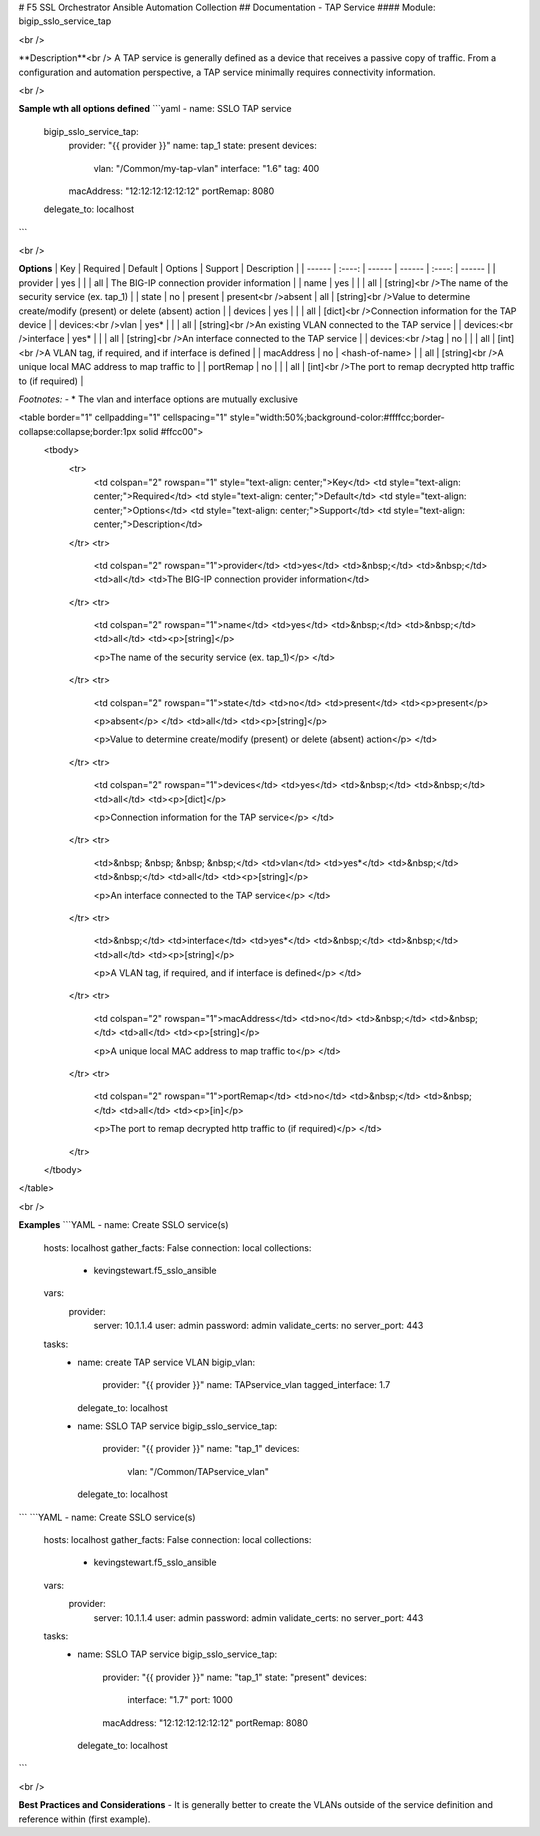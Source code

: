 # F5 SSL Orchestrator Ansible Automation Collection
## Documentation - TAP Service
#### Module: bigip_sslo_service_tap

<br />

**Description**<br />
A TAP service is generally defined as a device that receives a passive copy of traffic. From a configuration and automation perspective, a TAP service minimally requires connectivity information.

<br />

**Sample wth all options defined**
```yaml
- name: SSLO TAP service
  bigip_sslo_service_tap:
    provider: "{{ provider }}"
    name: tap_1
    state: present
    devices:
      vlan: "/Common/my-tap-vlan"
      interface: "1.6"
      tag: 400
    macAddress: "12:12:12:12:12:12"
    portRemap: 8080
  delegate_to: localhost
```

<br />

**Options**
| Key | Required | Default | Options | Support | Description |
| ------ | :----: | ------ | ------ | :----: | ------ |
| provider | yes |  |  | all | The BIG-IP connection provider information |
| name | yes |  |  | all | [string]<br />The name of the security service (ex. tap_1) |
| state | no | present | present<br />absent | all | [string]<br />Value to determine create/modify (present) or delete (absent) action |
| devices | yes |  |  | all | [dict]<br />Connection information for the TAP device |
| devices:<br />vlan | yes* |  |  | all | [string]<br />An existing VLAN connected to the TAP service |
| devices:<br />interface | yes* |  |  | all | [string]<br />An interface connected to the TAP service |
| devices:<br />tag | no |  |  | all | [int]<br />A VLAN tag, if required, and if interface is defined |
| macAddress | no | <hash-of-name> |  | all | [string]<br />A unique local MAC address to map traffic to |
| portRemap | no |  |  | all | [int]<br />The port to remap decrypted http traffic to (if required) |

*Footnotes:*
- \* The vlan and interface options are mutually exclusive

.. raw:: html

<table border="1" cellpadding="1" cellspacing="1" style="width:50%;background-color:#ffffcc;border-collapse:collapse;border:1px solid #ffcc00">
	<tbody>
		<tr>
			<td colspan="2" rowspan="1" style="text-align: center;">Key</td>
			<td style="text-align: center;">Required</td>
			<td style="text-align: center;">Default</td>
			<td style="text-align: center;">Options</td>
			<td style="text-align: center;">Support</td>
			<td style="text-align: center;">Description</td>
		</tr>
		<tr>
			<td colspan="2" rowspan="1">provider</td>
			<td>yes</td>
			<td>&nbsp;</td>
			<td>&nbsp;</td>
			<td>all</td>
			<td>The BIG-IP connection provider information</td>
		</tr>
		<tr>
			<td colspan="2" rowspan="1">name</td>
			<td>yes</td>
			<td>&nbsp;</td>
			<td>&nbsp;</td>
			<td>all</td>
			<td><p>[string]</p>

			<p>The name of the security service (ex. tap_1)</p>
			</td>
		</tr>
		<tr>
			<td colspan="2" rowspan="1">state</td>
			<td>no</td>
			<td>present</td>
			<td><p>present</p>

			<p>absent</p>
			</td>
			<td>all</td>
			<td><p>[string]</p>

			<p>Value to determine create/modify (present) or delete (absent) action</p>
			</td>
		</tr>
		<tr>
			<td colspan="2" rowspan="1">devices</td>
			<td>yes</td>
			<td>&nbsp;</td>
			<td>&nbsp;</td>
			<td>all</td>
			<td><p>[dict]</p>

			<p>Connection information for the TAP service</p>
			</td>
		</tr>
		<tr>
			<td>&nbsp; &nbsp; &nbsp; &nbsp;</td>
			<td>vlan</td>
			<td>yes*</td>
			<td>&nbsp;</td>
			<td>&nbsp;</td>
			<td>all</td>
			<td><p>[string]</p>

			<p>An interface connected to the TAP service</p>
			</td>
		</tr>
		<tr>
			<td>&nbsp;</td>
			<td>interface</td>
			<td>yes*</td>
			<td>&nbsp;</td>
			<td>&nbsp;</td>
			<td>all</td>
			<td><p>[string]</p>

			<p>A VLAN tag, if required, and if interface is defined</p>
			</td>
		</tr>
		<tr>
			<td colspan="2" rowspan="1">macAddress</td>
			<td>no</td>
			<td>&nbsp;</td>
			<td>&nbsp;</td>
			<td>all</td>
			<td><p>[string]</p>

			<p>A unique local MAC address to map traffic to</p>
			</td>
		</tr>
		<tr>
			<td colspan="2" rowspan="1">portRemap</td>
			<td>no</td>
			<td>&nbsp;</td>
			<td>&nbsp;</td>
			<td>all</td>
			<td><p>[in]</p>

			<p>The port to remap decrypted http traffic to (if required)</p>
			</td>
		</tr>
	</tbody>
</table>


<br />

**Examples**
```YAML
- name: Create SSLO service(s)
  hosts: localhost
  gather_facts: False
  connection: local
  collections:
    - kevingstewart.f5_sslo_ansible
  vars: 
    provider:
      server: 10.1.1.4
      user: admin
      password: admin
      validate_certs: no
      server_port: 443
  tasks:
    - name: create TAP service VLAN
      bigip_vlan:
        provider: "{{ provider }}"
        name: TAPservice_vlan
        tagged_interface: 1.7
      delegate_to: localhost

    - name: SSLO TAP service
      bigip_sslo_service_tap:
        provider: "{{ provider }}"
        name: "tap_1"
        devices: 
          vlan: "/Common/TAPservice_vlan"
      delegate_to: localhost
```
```YAML
- name: Create SSLO service(s)
  hosts: localhost
  gather_facts: False
  connection: local
  collections:
    - kevingstewart.f5_sslo_ansible
  vars: 
    provider:
      server: 10.1.1.4
      user: admin
      password: admin
      validate_certs: no
      server_port: 443
  tasks:
    - name: SSLO TAP service
      bigip_sslo_service_tap:
        provider: "{{ provider }}"
        name: "tap_1"
        state: "present"
        devices: 
          interface: "1.7"
          port: 1000
        macAddress: "12:12:12:12:12:12"
        portRemap: 8080
      delegate_to: localhost
```

<br />

**Best Practices and Considerations**
- It is generally better to create the VLANs outside of the service definition and reference within (first example).

 